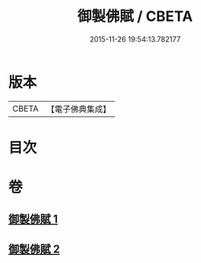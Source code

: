 #+TITLE: 御製佛賦 / CBETA
#+DATE: 2015-11-26 19:54:13.782177
* 版本
 |     CBETA|【電子佛典集成】|

* 目次
* 卷
** [[file:KR6s0061_001.txt][御製佛賦 1]]
** [[file:KR6s0061_002.txt][御製佛賦 2]]
